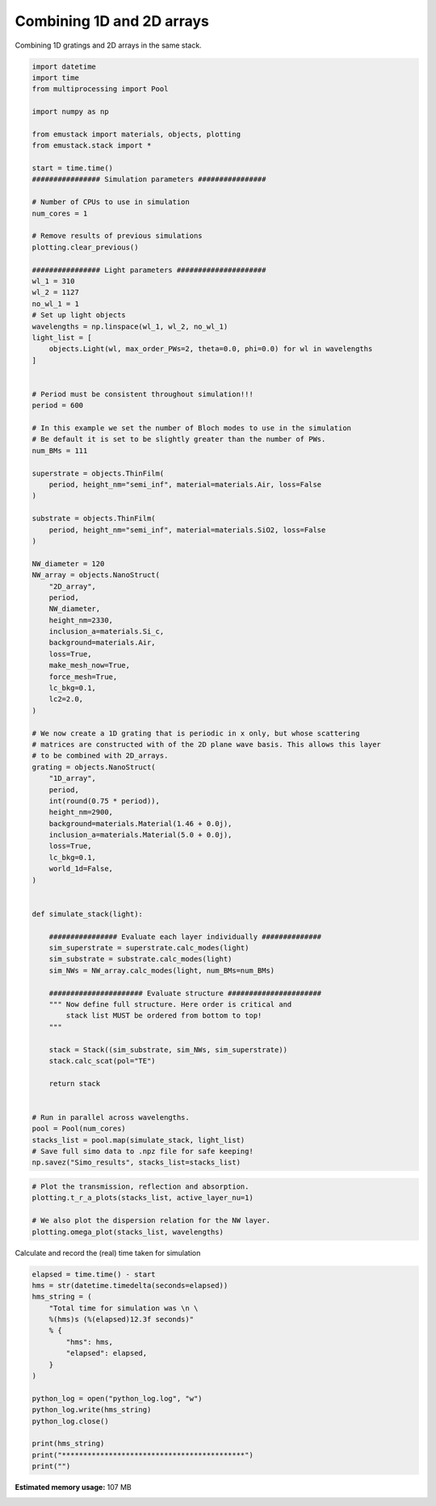 
.. DO NOT EDIT.
.. THIS FILE WAS AUTOMATICALLY GENERATED BY SPHINX-GALLERY.
.. TO MAKE CHANGES, EDIT THE SOURCE PYTHON FILE:
.. "examples/simo_041-combining_1D_and_2D_array.py"
.. LINE NUMBERS ARE GIVEN BELOW.

.. only:: html

    .. note::
        :class: sphx-glr-download-link-note

        :ref:`Go to the end <sphx_glr_download_examples_simo_041-combining_1D_and_2D_array.py>`
        to download the full example code

.. rst-class:: sphx-glr-example-title

.. _sphx_glr_examples_simo_041-combining_1D_and_2D_array.py:


Combining 1D and 2D arrays
==========================

Combining 1D gratings and 2D arrays in the same stack.

.. GENERATED FROM PYTHON SOURCE LINES 25-126

.. code-block:: Python


    import datetime
    import time
    from multiprocessing import Pool

    import numpy as np

    from emustack import materials, objects, plotting
    from emustack.stack import *

    start = time.time()
    ################ Simulation parameters ################

    # Number of CPUs to use in simulation
    num_cores = 1

    # Remove results of previous simulations
    plotting.clear_previous()

    ################ Light parameters #####################
    wl_1 = 310
    wl_2 = 1127
    no_wl_1 = 1
    # Set up light objects
    wavelengths = np.linspace(wl_1, wl_2, no_wl_1)
    light_list = [
        objects.Light(wl, max_order_PWs=2, theta=0.0, phi=0.0) for wl in wavelengths
    ]


    # Period must be consistent throughout simulation!!!
    period = 600

    # In this example we set the number of Bloch modes to use in the simulation
    # Be default it is set to be slightly greater than the number of PWs.
    num_BMs = 111

    superstrate = objects.ThinFilm(
        period, height_nm="semi_inf", material=materials.Air, loss=False
    )

    substrate = objects.ThinFilm(
        period, height_nm="semi_inf", material=materials.SiO2, loss=False
    )

    NW_diameter = 120
    NW_array = objects.NanoStruct(
        "2D_array",
        period,
        NW_diameter,
        height_nm=2330,
        inclusion_a=materials.Si_c,
        background=materials.Air,
        loss=True,
        make_mesh_now=True,
        force_mesh=True,
        lc_bkg=0.1,
        lc2=2.0,
    )

    # We now create a 1D grating that is periodic in x only, but whose scattering
    # matrices are constructed with of the 2D plane wave basis. This allows this layer
    # to be combined with 2D_arrays.
    grating = objects.NanoStruct(
        "1D_array",
        period,
        int(round(0.75 * period)),
        height_nm=2900,
        background=materials.Material(1.46 + 0.0j),
        inclusion_a=materials.Material(5.0 + 0.0j),
        loss=True,
        lc_bkg=0.1,
        world_1d=False,
    )


    def simulate_stack(light):

        ################ Evaluate each layer individually ##############
        sim_superstrate = superstrate.calc_modes(light)
        sim_substrate = substrate.calc_modes(light)
        sim_NWs = NW_array.calc_modes(light, num_BMs=num_BMs)

        ###################### Evaluate structure ######################
        """ Now define full structure. Here order is critical and
            stack list MUST be ordered from bottom to top!
        """

        stack = Stack((sim_substrate, sim_NWs, sim_superstrate))
        stack.calc_scat(pol="TE")

        return stack


    # Run in parallel across wavelengths.
    pool = Pool(num_cores)
    stacks_list = pool.map(simulate_stack, light_list)
    # Save full simo data to .npz file for safe keeping!
    np.savez("Simo_results", stacks_list=stacks_list)





.. image-sg:: /examples/images/sphx_glr_simo_041-combining_1D_and_2D_array_001.png
   :alt: simo 041 combining 1D and 2D array
   :srcset: /examples/images/sphx_glr_simo_041-combining_1D_and_2D_array_001.png
   :class: sphx-glr-single-img





.. GENERATED FROM PYTHON SOURCE LINES 127-134

.. code-block:: Python


    # Plot the transmission, reflection and absorption.
    plotting.t_r_a_plots(stacks_list, active_layer_nu=1)

    # We also plot the dispersion relation for the NW layer.
    plotting.omega_plot(stacks_list, wavelengths)




.. rst-class:: sphx-glr-horizontal


    *

      .. image-sg:: /examples/images/sphx_glr_simo_041-combining_1D_and_2D_array_002.png
         :alt: ff = 0.031, d = 600, a1 = 120, 111BMs, PW_radius = 2,  $h_t,...,h_b$ = 2330.000000, 
         :srcset: /examples/images/sphx_glr_simo_041-combining_1D_and_2D_array_002.png
         :class: sphx-glr-multi-img

    *

      .. image-sg:: /examples/images/sphx_glr_simo_041-combining_1D_and_2D_array_003.png
         :alt: Real $k_z$ff = 0.031, d = 600, a1 = 120, 111BMs, PW_radius = 2,  
         :srcset: /examples/images/sphx_glr_simo_041-combining_1D_and_2D_array_003.png
         :class: sphx-glr-multi-img

    *

      .. image-sg:: /examples/images/sphx_glr_simo_041-combining_1D_and_2D_array_004.png
         :alt: Imaginary $k_z$ff = 0.031, d = 600, a1 = 120, 111BMs, PW_radius = 2,  
         :srcset: /examples/images/sphx_glr_simo_041-combining_1D_and_2D_array_004.png
         :class: sphx-glr-multi-img

    *

      .. image-sg:: /examples/images/sphx_glr_simo_041-combining_1D_and_2D_array_005.png
         :alt: Real $k_z$ff = 0.031, d = 600, a1 = 120, 111BMs, PW_radius = 2,  
         :srcset: /examples/images/sphx_glr_simo_041-combining_1D_and_2D_array_005.png
         :class: sphx-glr-multi-img

    *

      .. image-sg:: /examples/images/sphx_glr_simo_041-combining_1D_and_2D_array_006.png
         :alt: Imaginary $k_z$ff = 0.031, d = 600, a1 = 120, 111BMs, PW_radius = 2,  
         :srcset: /examples/images/sphx_glr_simo_041-combining_1D_and_2D_array_006.png
         :class: sphx-glr-multi-img


.. rst-class:: sphx-glr-script-out

 .. code-block:: none

    t_r_a_plots is guessing you have a single wavelength, else specify xvalues.




.. GENERATED FROM PYTHON SOURCE LINES 135-136

Calculate and record the (real) time taken for simulation

.. GENERATED FROM PYTHON SOURCE LINES 136-154

.. code-block:: Python

    elapsed = time.time() - start
    hms = str(datetime.timedelta(seconds=elapsed))
    hms_string = (
        "Total time for simulation was \n \
        %(hms)s (%(elapsed)12.3f seconds)"
        % {
            "hms": hms,
            "elapsed": elapsed,
        }
    )

    python_log = open("python_log.log", "w")
    python_log.write(hms_string)
    python_log.close()

    print(hms_string)
    print("*******************************************")
    print("")




.. rst-class:: sphx-glr-script-out

 .. code-block:: none

    Total time for simulation was 
         0:00:19.190490 (      19.190 seconds)
    *******************************************






.. rst-class:: sphx-glr-timing

   **Total running time of the script:** (0 minutes 19.404 seconds)

**Estimated memory usage:**  107 MB


.. _sphx_glr_download_examples_simo_041-combining_1D_and_2D_array.py:

.. only:: html

  .. container:: sphx-glr-footer sphx-glr-footer-example

    .. container:: sphx-glr-download sphx-glr-download-jupyter

      :download:`Download Jupyter notebook: simo_041-combining_1D_and_2D_array.ipynb <simo_041-combining_1D_and_2D_array.ipynb>`

    .. container:: sphx-glr-download sphx-glr-download-python

      :download:`Download Python source code: simo_041-combining_1D_and_2D_array.py <simo_041-combining_1D_and_2D_array.py>`


.. only:: html

 .. rst-class:: sphx-glr-signature

    `Gallery generated by Sphinx-Gallery <https://sphinx-gallery.github.io>`_
